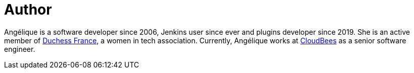 = Author
:page-author_name: Angélique Jard (Henry)
:page-twitter: aHenryJard
:page-github: aHenryJard
:page-linkedin: angelique-henry
:page-authoravatar: ../../images/images/avatars/ajard.jpg



Angélique is a software developer since 2006, Jenkins user since ever and plugins developer since 2019. She is an active member of link:https://www.duchess-france.org[Duchess France], a women in tech association. Currently, Angélique works at link:https://www.cloudbees.com[CloudBees] as a senior software engineer.
